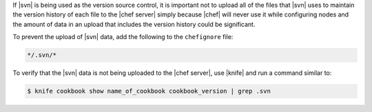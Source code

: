 .. The contents of this file are included in multiple topics.
.. This file should not be changed in a way that hinders its ability to appear in multiple documentation sets.


If |svn| is being used as the version source control, it is important not to upload all of the files that |svn| uses to maintain the version history of each file to the |chef server| simply because |chef| will never use it while configuring nodes and the amount of data in an upload that includes the version history could be significant.

To prevent the upload of |svn| data, add the following to the ``chefignore`` file:

.. code-block:: basemake

   */.svn/*

To verify that the |svn| data is not being uploaded to the |chef server|, use |knife| and run a command similar to:

.. code-block:: bash

   $ knife cookbook show name_of_cookbook cookbook_version | grep .svn


